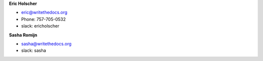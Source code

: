 **Eric Holscher**

* eric@writethedocs.org
* Phone: 757-705-0532
* slack: ericholscher

**Sasha Romijn**

* sasha@writethedocs.org
* slack: sasha